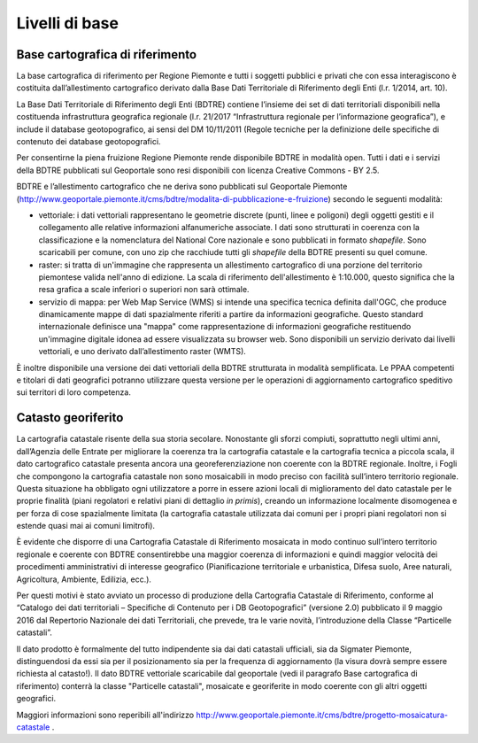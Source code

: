 Livelli di base
~~~~~~~~~~~~~~~

Base cartografica di riferimento
^^^^^^^^^^^^^^^^^^^^^^^^^^^^^^^^

La base cartografica di riferimento per Regione Piemonte e tutti i
soggetti pubblici e privati che con essa interagiscono è costituita
dall’allestimento cartografico derivato dalla Base Dati Territoriale di
Riferimento degli Enti (l.r. 1/2014, art. 10).

La Base Dati Territoriale di Riferimento degli Enti (BDTRE) contiene
l’insieme dei set di dati territoriali disponibili nella costituenda
infrastruttura geografica regionale (l.r. 21/2017 “Infrastruttura
regionale per l’informazione geografica”), e include il database
geotopografico, ai sensi del DM 10/11/2011 (Regole tecniche per la
definizione delle specifiche di contenuto dei database geotopografici.

Per consentirne la piena fruizione Regione Piemonte rende disponibile
BDTRE in modalità open. Tutti i dati e i servizi della BDTRE pubblicati
sul Geoportale sono resi disponibili con licenza Creative Commons - BY
2.5.

BDTRE e l’allestimento cartografico che ne deriva sono pubblicati sul
Geoportale Piemonte
(http://www.geoportale.piemonte.it/cms/bdtre/modalita-di-pubblicazione-e-fruizione)
secondo le seguenti modalità:

-  vettoriale: i dati vettoriali rappresentano le geometrie discrete
   (punti, linee e poligoni) degli oggetti gestiti e il collegamento
   alle relative informazioni alfanumeriche associate. I dati sono
   strutturati in coerenza con la classificazione e la nomenclatura del
   National Core nazionale e sono pubblicati in formato *shapefile*.
   Sono scaricabili per comune, con uno zip che racchiude tutti gli
   *shapefile* della BDTRE presenti su quel comune.

-  raster: si tratta di un'immagine che rappresenta un allestimento
   cartografico di una porzione del territorio piemontese valida
   nell'anno di edizione. La scala di riferimento dell'allestimento è
   1:10.000, questo significa che la resa grafica a scale inferiori o
   superiori non sarà ottimale.

-  servizio di mappa: per Web Map Service (WMS) si intende una specifica
   tecnica definita dall'OGC, che produce dinamicamente mappe di dati
   spazialmente riferiti a partire da informazioni geografiche. Questo
   standard internazionale definisce una "mappa" come rappresentazione
   di informazioni geografiche restituendo un'immagine digitale idonea
   ad essere visualizzata su browser web. Sono disponibili un servizio
   derivato dai livelli vettoriali, e uno derivato dall’allestimento
   raster (WMTS).

È inoltre disponibile una versione dei dati vettoriali della BDTRE
strutturata in modalità semplificata. Le PPAA competenti e titolari di
dati geografici potranno utilizzare questa versione per le operazioni di
aggiornamento cartografico speditivo sui territori di loro competenza.

Catasto georiferito
^^^^^^^^^^^^^^^^^^^

La cartografia catastale risente della sua storia secolare. Nonostante
gli sforzi compiuti, soprattutto negli ultimi anni, dall’Agenzia delle
Entrate per migliorare la coerenza tra la cartografia catastale e la
cartografia tecnica a piccola scala, il dato cartografico catastale
presenta ancora una georeferenziazione non coerente con la BDTRE
regionale. Inoltre, i Fogli che compongono la cartografia catastale non
sono mosaicabili in modo preciso con facilità sull’intero territorio
regionale. Questa situazione ha obbligato ogni utilizzatore a porre in
essere azioni locali di miglioramento del dato catastale per le proprie
finalità (piani regolatori e relativi piani di dettaglio *in primis*),
creando un informazione localmente disomogenea e per forza di cose
spazialmente limitata (la cartografia catastale utilizzata dai comuni
per i propri piani regolatori non si estende quasi mai ai comuni
limitrofi).

È evidente che disporre di una Cartografia Catastale di Riferimento
mosaicata in modo continuo sull’intero territorio regionale e coerente
con BDTRE consentirebbe una maggior coerenza di informazioni e quindi
maggior velocità dei procedimenti amministrativi di interesse geografico
(Pianificazione territoriale e urbanistica, Difesa suolo, Aree naturali,
Agricoltura, Ambiente, Edilizia, ecc.).

Per questi motivi è stato avviato un processo di produzione della
Cartografia Catastale di Riferimento, conforme al “Catalogo dei dati
territoriali – Specifiche di Contenuto per i DB Geotopografici”
(versione 2.0) pubblicato il 9 maggio 2016 dal Repertorio Nazionale dei
dati Territoriali, che prevede, tra le varie novità, l’introduzione
della Classe “Particelle catastali”.

Il dato prodotto è formalmente del tutto indipendente sia dai dati
catastali ufficiali, sia da Sigmater Piemonte, distinguendosi da essi
sia per il posizionamento sia per la frequenza di aggiornamento (la
visura dovrà sempre essere richiesta al catasto!). Il dato BDTRE
vettoriale scaricabile dal geoportale (vedi il paragrafo Base
cartografica di riferimento) conterrà la classe "Particelle catastali",
mosaicate e georiferite in modo coerente con gli altri oggetti
geografici.

Maggiori informazioni sono reperibili all'indirizzo
http://www.geoportale.piemonte.it/cms/bdtre/progetto-mosaicatura-catastale
.

